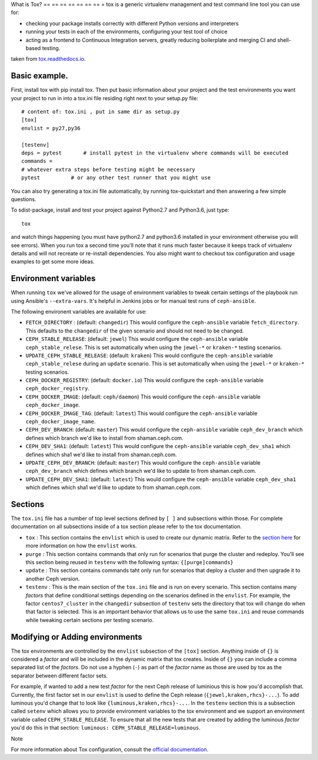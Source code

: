 What is Tox?
== == == == == == == =
tox is a generic virtualenv management and test command line tool you can use for:

- checking your package installs correctly with different Python versions and interpreters
- running your tests in each of the environments, configuring your test tool of choice
- acting as a frontend to Continuous Integration servers, greatly reducing boilerplate and merging CI and shell-based testing.

taken from `tox.readthedocs.io <https://tox.readthedocs.io/en/latest/>`__.

Basic example.
----------------------------------------------------------------
First, install tox with pip install tox. Then put basic information about your project and the test
environments you want your project to run in into a tox.ini file residing right next to your setup.py file:

::

    # content of: tox.ini , put in same dir as setup.py
    [tox]
    envlist = py27,py36

    [testenv]
    deps = pytest       # install pytest in the virtualenv where commands will be executed
    commands =
    # whatever extra steps before testing might be necessary
    pytest          # or any other test runner that you might use
    
.. Note ::

You can also try generating a tox.ini file automatically, by running tox-quickstart
and then answering a few simple questions.

To sdist-package, install and test your project against Python2.7 and Python3.6, just type:

::

  tox

and watch things happening (you must have python2.7 and python3.6 installed in your environment
otherwise you will see errors). When you run tox a second time you’ll note that it runs much faster
because it keeps track of virtualenv details and will not recreate or re-install dependencies. 
You also might want to checkout tox configuration and usage examples to get some more ideas.

Environment variables
---------------------

When running ``tox`` we've allowed for the usage of environment variables to tweak certain settings
of the playbook run using Ansible's ``--extra-vars``. It's helpful in Jenkins jobs or for manual test
runs of ``ceph-ansible``.

The following environent variables are available for use:

* ``FETCH_DIRECTORY`` : (default: ``changedir``) This would configure the ``ceph-ansible`` variable ``fetch_directory``. This defaults to
  the ``changedir`` of the given scenario and should not need to be changed.

* ``CEPH_STABLE_RELEASE``: (default: ``jewel``) This would configure the ``ceph-ansible`` variable ``ceph_stable_relese``. This is set
  automatically when using the ``jewel-*`` or ``kraken-*`` testing scenarios.

* ``UPDATE_CEPH_STABLE_RELEASE``: (default: ``kraken``) This would configure the ``ceph-ansible`` variable ``ceph_stable_relese`` during an ``update``
  scenario. This is set automatically when using the ``jewel-*`` or ``kraken-*`` testing scenarios.

* ``CEPH_DOCKER_REGISTRY``: (default: ``docker.io``) This would configure the ``ceph-ansible`` variable ``ceph_docker_registry``.

* ``CEPH_DOCKER_IMAGE``: (default: ``ceph/daemon``) This would configure the ``ceph-ansible`` variable ``ceph_docker_image``.

* ``CEPH_DOCKER_IMAGE_TAG``: (default: ``latest``) This would configure the ``ceph-ansible`` variable ``ceph_docker_image_name``.

* ``CEPH_DEV_BRANCH``: (default: ``master``) This would configure the ``ceph-ansible`` variable ``ceph_dev_branch`` which defines which branch we'd
  like to install from shaman.ceph.com.

* ``CEPH_DEV_SHA1``: (default: ``latest``) This would configure the ``ceph-ansible`` variable ``ceph_dev_sha1`` which defines which sha1 we'd like
  to install from shaman.ceph.com.

* ``UPDATE_CEPH_DEV_BRANCH``: (default: ``master``) This would configure the ``ceph-ansible`` variable ``ceph_dev_branch`` which defines which branch we'd
  like to update to from shaman.ceph.com.

* ``UPDATE_CEPH_DEV_SHA1``: (default: ``latest``) This would configure the ``ceph-ansible`` variable ``ceph_dev_sha1`` which defines which sha1 we'd like
  to update to from shaman.ceph.com.


.. _tox_sections:

Sections
--------

The ``tox.ini`` file has a number of top level sections defined by ``[ ]`` and subsections within those. For complete documentation
on all subsections inside of a tox section please refer to the tox documentation.

* ``tox`` : This section contains the ``envlist`` which is used to create our dynamic matrix. Refer to the `section here <http://tox.readthedocs.io/en/latest/config.html#generating-environments-conditional-settings>`_ for more information on how the ``envlist`` works. 

* ``purge`` : This section contains commands that only run for scenarios that purge the cluster and redeploy. You'll see this section being reused in ``testenv``
  with the following syntax: ``{[purge]commands}``

* ``update`` : This section contains commands taht only run for scenarios that deploy a cluster and then upgrade it to another Ceph version.

* ``testenv`` : This is the main section of the ``tox.ini`` file and is run on every scenario. This section contains many *factors* that define conditional
  settings depending on the scenarios defined in the ``envlist``. For example, the factor ``centos7_cluster`` in the ``changedir`` subsection of ``testenv`` sets
  the directory that tox will change do when that factor is selected. This is an important behavior that allows us to use the same ``tox.ini`` and reuse commands while
  tweaking certain sections per testing scenario.


.. _tox_environments:

Modifying or Adding environments
--------------------------------

The tox environments are controlled by the ``envlist`` subsection of the ``[tox]`` section. Anything inside of ``{}`` is considered a *factor* and will be included
in the dynamic matrix that tox creates. Inside of ``{}`` you can include a comma separated list of the *factors*. Do not use a hyphen (``-``) as part
of the *factor* name as those are used by tox as the separator between different factor sets.

For example, if wanted to add a new test *factor* for the next Ceph release of luminious this is how you'd accomplish that. Currently, the first factor set in our ``envlist``
is used to define the Ceph release (``{jewel,kraken,rhcs}-...``). To add luminous you'd change that to look like ``{luminous,kraken,rhcs}-...``. In the ``testenv`` section
this is a subsection called ``setenv`` which allows you to provide environment variables to the tox environment and we support an environment variable called ``CEPH_STABLE_RELEASE``. 
To ensure that all the new tests that are created by adding the luminous *factor* you'd do this in that section: ``luminous: CEPH_STABLE_RELEASE=luminous``.

Note


For more information about Tox configuration, consult the `official documentation <https://tox.readthedocs.io/en/latest/>`__.
